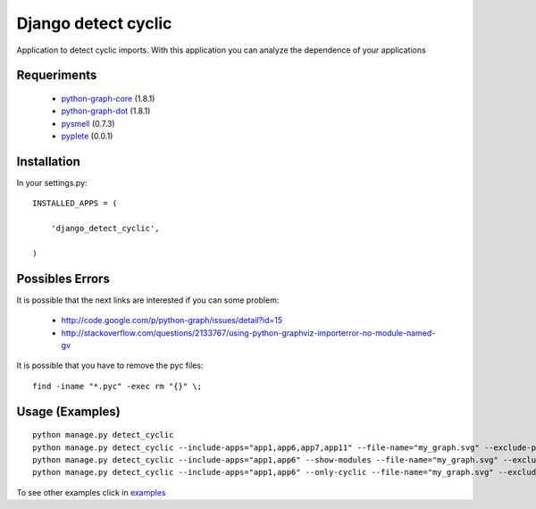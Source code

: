 ====================
Django detect cyclic
====================

Application to detect cyclic imports.
With this application you can analyze the dependence of your applications

.. image:: https://github.com/goinnn/django-detect-cyclic/raw/master/examples/example-only-cyclic-exclude.png

Requeriments
============

 * `python-graph-core <http://pypi.python.org/pypi/python-graph-core/>`_ (1.8.1)
 * `python-graph-dot <http://pypi.python.org/pypi/python-graph-dot/>`_ (1.8.1)
 * `pysmell <http://pypi.python.org/pypi/pysmell/>`_ (0.7.3)
 * `pyplete <http://pypi.python.org/pypi/pyplete/>`_ (0.0.1)


Installation
============

In your settings.py:

::

    INSTALLED_APPS = (

        'django_detect_cyclic',

    )


Possibles Errors
================

It is possible that the next links are interested if you can some problem:

 * http://code.google.com/p/python-graph/issues/detail?id=15
 * http://stackoverflow.com/questions/2133767/using-python-graphviz-importerror-no-module-named-gv

It is possible that you have to remove the pyc files:

::

    find -iname "*.pyc" -exec rm "{}" \;

Usage (Examples)
================

::

    python manage.py detect_cyclic
    python manage.py detect_cyclic --include-apps="app1,app6,app7,app11" --file-name="my_graph.svg" --exclude-packages="migrations,templatetags" --verbosity=2
    python manage.py detect_cyclic --include-apps="app1,app6" --show-modules --file-name="my_graph.svg" --exclude-packages="migrations" --verbosity=2
    python manage.py detect_cyclic --include-apps="app1,app6" --only-cyclic --file-name="my_graph.svg" --exclude-packages="migrations" --verbosity=2

To see other examples click in `examples <https://github.com/goinnn/django-detect-cyclic/blob/master/EXAMPLES.md/>`_
